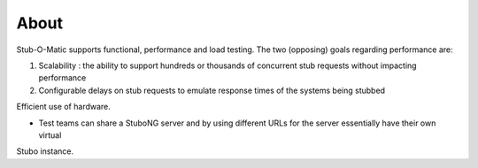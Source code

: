 .. about

*****
About
*****

Stub-O-Matic supports functional, performance and load testing. The two (opposing) goals regarding performance are:

1. Scalability : the ability to support hundreds or thousands of concurrent stub requests without impacting performance
2. Configurable delays on stub requests to emulate response times of the systems being stubbed

Efficient use of hardware.

* Test teams can share a StuboNG server and by using different URLs for the server essentially have their own virtual 
Stubo instance.
